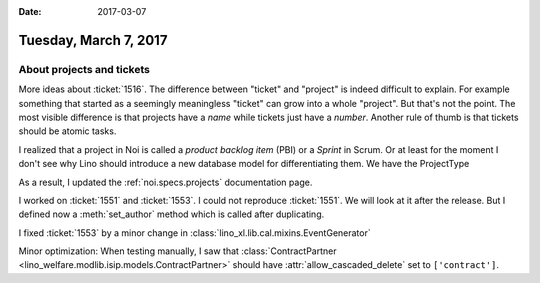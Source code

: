 :date: 2017-03-07

======================
Tuesday, March 7, 2017
======================

About projects and tickets
==========================

More ideas about :ticket:`1516`. The difference between "ticket" and
"project" is indeed difficult to explain.  For example something that
started as a seemingly meaningless "ticket" can grow into a whole
"project". But that's not the point.  The most visible difference is
that projects have a *name* while tickets just have a *number*.
Another rule of thumb is that tickets should be atomic tasks.


I realized that a project in Noi is called a *product backlog item*
(PBI) or a *Sprint* in Scrum. Or at least for the moment I don't see
why Lino should introduce a new database model for differentiating
them. We have the ProjectType
  
As a result, I updated the :ref:`noi.specs.projects` documentation
page.


I worked on :ticket:`1551` and :ticket:`1553`.  I could not reproduce
:ticket:`1551`. We will look at it after the release.  But I defined
now a :meth:`set_author` method which is called after duplicating.

I fixed :ticket:`1553` by a minor change in
:class:`lino_xl.lib.cal.mixins.EventGenerator`

Minor optimization: When testing manually, I saw that
:class:`ContractPartner
<lino_welfare.modlib.isip.models.ContractPartner>` should have
:attr:`allow_cascaded_delete` set to ``['contract']``.
